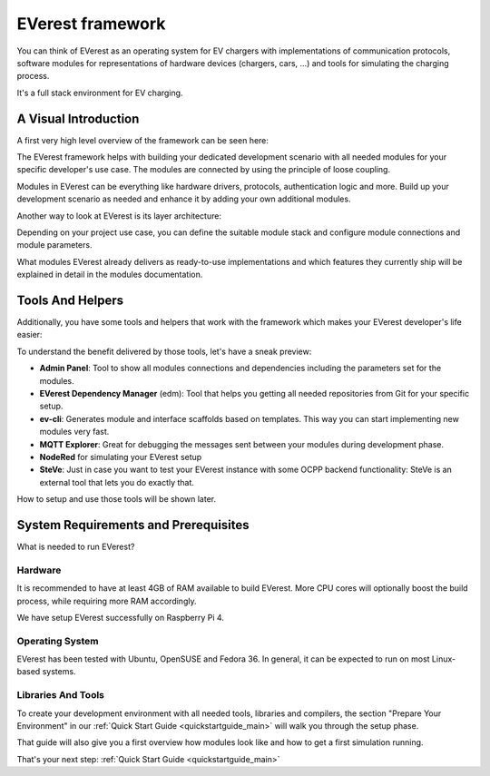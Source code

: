 .. doc_framework:

EVerest framework
#################
You can think of EVerest as an operating system for EV chargers with implementations of communication protocols, software modules for representations of hardware devices (chargers, cars, …) and tools for simulating the charging process.

It's a full stack environment for EV charging.

*********************
A Visual Introduction
*********************

A first very high level overview of the framework can be seen here:

.. image:: img/quick-start-high-level-1.png

The EVerest framework helps with building your dedicated development scenario with all needed modules for your specific developer's use case. The modules are connected by using the principle of loose coupling.

Modules in EVerest can be everything like hardware drivers, protocols, authentication logic and more. Build up your development scenario as needed and enhance it by adding your own additional modules.

Another way to look at EVerest is its layer architecture:

.. image:: img/quick-start-high-level-2.png

Depending on your project use case, you can define the suitable module stack and configure module connections and module parameters.

What modules EVerest already delivers as ready-to-use implementations and which features they currently ship will be explained in detail in the modules documentation.

*****************
Tools And Helpers
*****************

Additionally, you have some tools and helpers that work with the framework which makes your EVerest developer's life easier:

.. image:: img/quick-start-high-level-3.png

To understand the benefit delivered by those tools, let's have a sneak preview:

- **Admin Panel**: Tool to show all modules connections and dependencies including the parameters set for the modules.
- **EVerest Dependency Manager** (edm): Tool that helps you getting all needed repositories from Git for your specific setup.
- **ev-cli**: Generates module and interface scaffolds based on templates. This way you can start implementing new modules very fast.
- **MQTT Explorer**: Great for debugging the messages sent between your modules during development phase.
- **NodeRed** for simulating your EVerest setup
- **SteVe**: Just in case you want to test your EVerest instance with some OCPP backend functionality: SteVe is an external tool that lets you do exactly that.

How to setup and use those tools will be shown later.

*************************************
System Requirements and Prerequisites
*************************************

What is needed to run EVerest?

Hardware
========
It is recommended to have at least 4GB of RAM available to build EVerest. More CPU cores will optionally boost the build process, while requiring more RAM accordingly.

We have setup EVerest successfully on Raspberry Pi 4.

Operating System
================
EVerest has been tested with Ubuntu, OpenSUSE and Fedora 36. In general, it can be expected to run on most Linux-based systems.

Libraries And Tools
===================

To create your development environment with all needed tools, libraries and
compilers, the section "Prepare Your Environment" in our
:ref:`Quick Start Guide <quickstartguide_main>` will walk you through the setup
phase.

That guide will also give you a first overview how modules look like and how to
get a first simulation running.

That's your next step: :ref:`Quick Start Guide <quickstartguide_main>`
